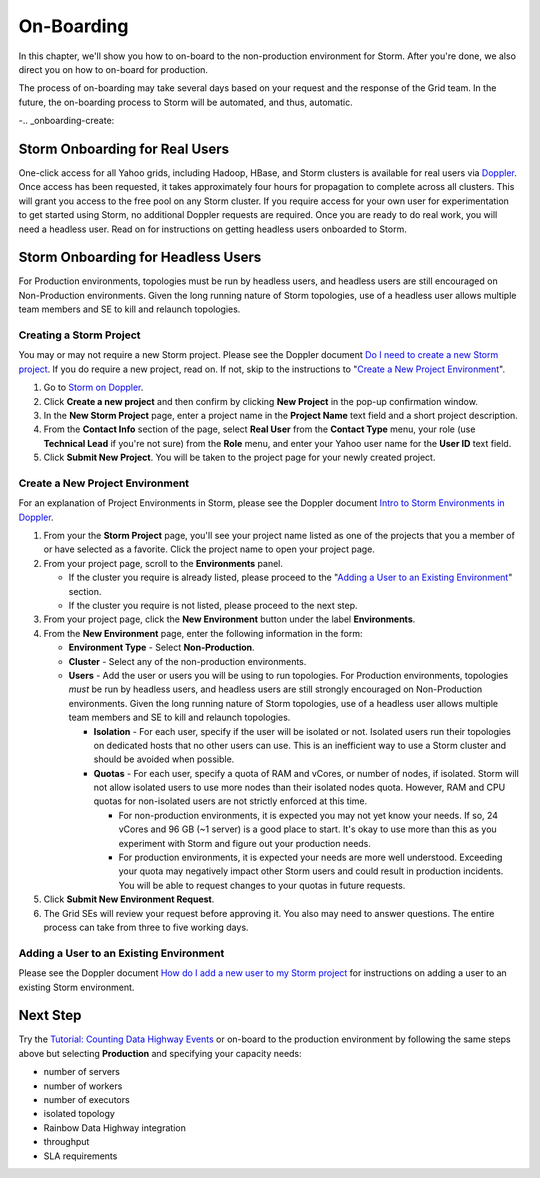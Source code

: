 ===========
On-Boarding
===========

In this chapter, we'll show you how to on-board to the
non-production environment for Storm. After you're done, we
also direct you on how to on-board for production.

The process of on-boarding may take several days based on your request and
the response of the Grid team. In the future, the on-boarding
process to Storm will be automated, and thus, automatic.

-.. _onboarding-create:

Storm Onboarding for Real Users
===============================

One-click access for all Yahoo grids, including Hadoop, HBase, and Storm
clusters is available for real users via `Doppler <http://yo/doppler>`_.
Once access has been requested, it takes approximately four hours for
propagation to complete across all clusters. This will grant you access
to the free pool on any Storm cluster. If you require access for your
own user for experimentation to get started using Storm, no additional
Doppler requests are required. Once you are ready to do real work, you
will need a headless user. Read on for instructions on getting headless
users onboarded to Storm.

Storm Onboarding for Headless Users
===================================

For Production environments, topologies must be run by headless users, and headless
users are still encouraged on Non-Production environments.  Given the long running
nature of Storm topologies, use of a headless user allows multiple team members and
SE to kill and relaunch topologies.

Creating a Storm Project
------------------------

You may or may not require a new Storm project. Please see the Doppler document
`Do I need to create a new Storm project <http://yo/doppler-storm-new-project-q>`_.
If you do require a new project, read on. If not, skip to the instructions to
"`Create a New Project Environment`_".

#. Go to `Storm on Doppler <http://yo/doppler-storm>`_.
#. Click **Create a new project** and then confirm by clicking **New Project** in the pop-up
   confirmation window.
#. In the **New Storm Project** page, enter a project name in the **Project Name** text field
   and a short project description.
#. From the **Contact Info** section of the page, select **Real User** from the **Contact Type** menu,
   your role (use **Technical Lead** if you're not sure) from the **Role** menu, and enter your
   Yahoo user name for the **User ID** text field.
#. Click **Submit New Project**. You will be taken to the project page for your newly created project.

.. http://ebonyred-ni.red.ygrid.yahoo.com:9999@grid.red.ebony.supervisor/
.. https://supportshop.cloud.corp.yahoo.com:4443/doppler/#/storm

Create a New Project Environment
--------------------------------

For an explanation of Project Environments in Storm, please see the Doppler document `Intro to
Storm Environments in Doppler <http://yo/doppler-storm2-intro>`_.

#. From your the **Storm Project** page, you'll see your project name listed as one of the projects that you
   a member of or have selected as a favorite. Click the project name to open your project page.
#. From your project page, scroll to the **Environments** panel.

   - If the cluster you require is already listed, please proceed to the "`Adding a User to an Existing Environment`_"
     section.
   - If the cluster you require is not listed, please proceed to the next step.
#. From your project page, click the **New Environment** button under the label **Environments**.
#. From the **New Environment** page, enter the following information in the form:

   - **Environment Type** - Select **Non-Production**.
   - **Cluster** - Select any of the non-production environments.
   - **Users** - Add the user or users you will be using to run topologies. For Production environments, topologies
     *must* be run by headless users, and headless users are still strongly encouraged on Non-Production
     environments. Given the long running nature of Storm topologies, use of a headless user allows multiple
     team members and SE to kill and relaunch topologies.

     - **Isolation** - For each user, specify if the user will be isolated or not.  Isolated users run their
       topologies on dedicated hosts that no other users can use. This is an inefficient way to use a Storm cluster
       and should be avoided when possible.
     - **Quotas** - For each user, specify a quota of RAM and vCores, or number of nodes, if isolated.
       Storm will not allow isolated users to use more nodes than their isolated nodes quota.  However, RAM and
       CPU quotas for non-isolated users are not strictly enforced at this time.

       - For non-production environments, it is expected you may not yet know your needs.  If so, 24 vCores and
         96 GB (~1 server) is a good place to start.  It's okay to use more than this as you experiment with
         Storm and figure out your production needs.
       - For production environments, it is expected your needs are more well understood.  Exceeding your quota may
         negatively impact other Storm users and could result in production incidents.  You will be able to request
         changes to your quotas in future requests.

#. Click **Submit New Environment Request**.
#. The Grid SEs will review your request before approving it. You also may need to answer questions.
   The entire process can take from three to five working days.

Adding a User to an Existing Environment
----------------------------------------

Please see the Doppler document `How do I add a new user to my Storm project <http://yo/doppler-storm-add-user-q>`_
for instructions on adding a user to an existing Storm environment.

Next Step
=========

Try the `Tutorial: Counting Data Highway Events <../tutorials/index.html#storm_tutorials-counting>`_
or on-board to the production environment by following the same steps above but selecting
**Production** and specifying your capacity needs:

- number of servers
- number of workers
- number of executors
- isolated topology
- Rainbow Data Highway integration
- throughput
- SLA requirements
